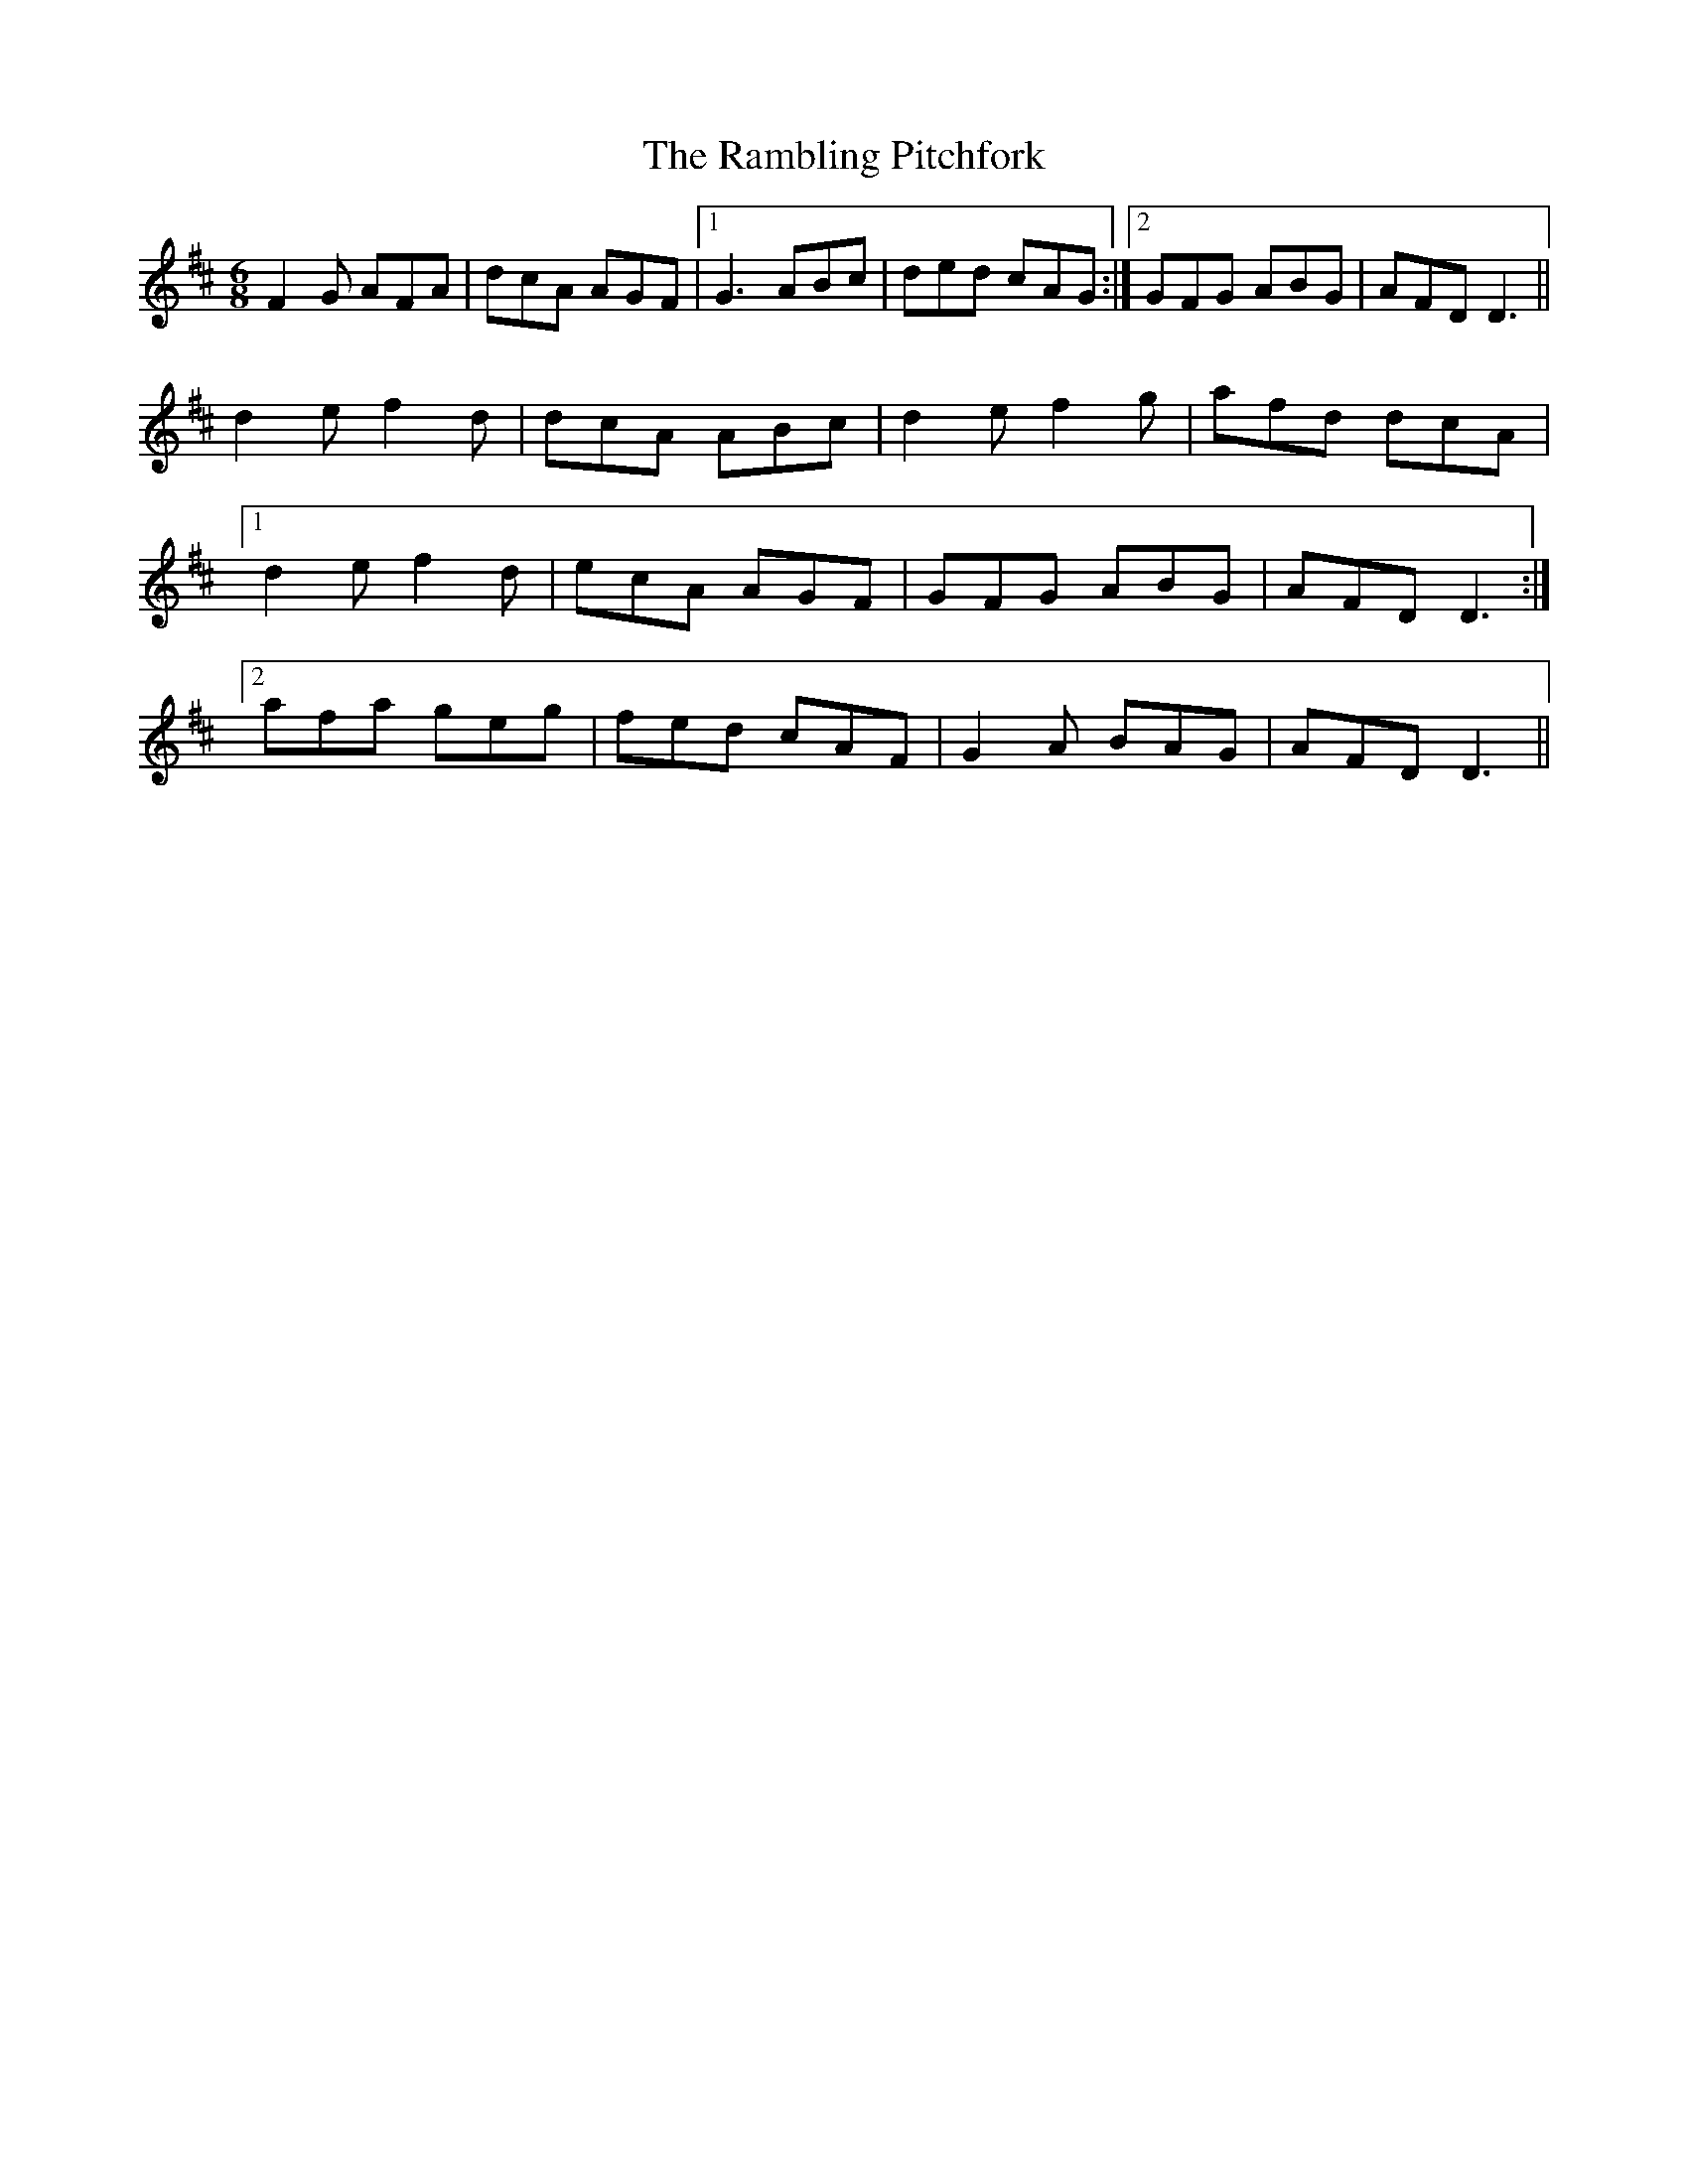 X: 33665
T: Rambling Pitchfork, The
R: jig
M: 6/8
K: Dmajor
F2G AFA|dcA AGF|1 G3 ABc|ded cAG:|2 GFG ABG|AFD D3||
d2e f2d|dcA ABc|d2e f2g|afd dcA|
[1 d2e f2d|ecA AGF|GFG ABG|AFD D3:|
[2 afa geg|fed cAF|G2A BAG|AFD D3||

